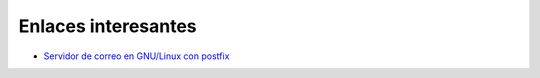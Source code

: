 Enlaces interesantes
====================

* `Servidor de correo en GNU/Linux con postfix <https://github.com/josedom24/serviciosgm_doc/raw/master/linux/correo/doc/correo-e.pdf>`_

